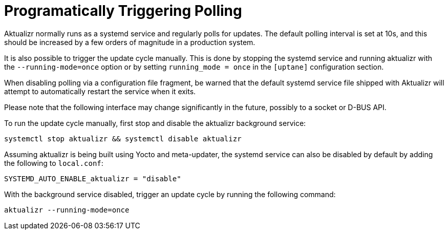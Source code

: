 = Programatically Triggering Polling

Aktualizr normally runs as a systemd service and regularly polls for updates. The default polling interval is set at 10s, and this should be increased by a few orders of magnitude in a production system.

It is also possible to trigger the update cycle manually. This is done by stopping the systemd service and running aktualizr with the `--running-mode=once` option or by setting `running_mode = once` in the `[uptane]` configuration section.

When disabling polling via a configuration file fragment, be warned that the default systemd service file shipped with Aktualizr will attempt to automatically restart the service when it exits.

Please note that the following interface may change significantly in the future, possibly to a socket or D-BUS API.

To run the update cycle manually, first stop and disable the aktualizr background service:

    systemctl stop aktualizr && systemctl disable aktualizr

Assuming aktualizr is being built using Yocto and meta-updater, the systemd service can also be disabled by default by adding the following to `local.conf`:

    SYSTEMD_AUTO_ENABLE_aktualizr = "disable"

With the background service disabled, trigger an update cycle by running the following command:

    aktualizr --running-mode=once

